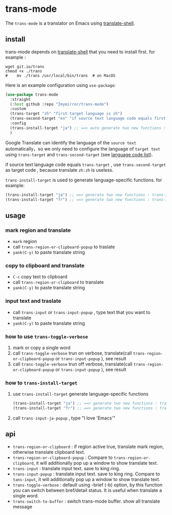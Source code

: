 
* trans-mode
The ~trans-mode~ is a translator on Emacs using [[https://github.com/soimort/translate-shell][translate-shell]].
** install
trans-mode depends on [[https://github.com/soimort/translate-shell][translate-shell]] that you need to install first. for example :
#+begin_src shell
  wget git.io/trans
  chmod +x ./trans
  #    mv ./trans /usr/local/bin/trans  # on MacOS
#+end_src

Here is an example configuration using ~use-package~:
#+begin_src emacs-lisp
  (use-package trans-mode
    :straight
    (:host github :repo "Imymirror/trans-mode")
    :custom
    (trans-target "zh" "first target language is zh")
    (trans-second-target "en" "if source text language code equals first target, use the second target as an alternative.")
    :config
    (trans-install-target "ja") ;; ==> auto generate two new functions : trans-input-ja , trans-input-ja-popup
    )
#+end_src
Google Translate can identify the language of the  =source text=  automatically，so we only need to configure the language of =target text= using ~trans-target~ and ~trans-second-target~ (see [[https://www.soimort.org/translate-shell/#code-list][language code list]]).

if source text language code equals ~trans-target~ , use ~trans-second-target~ as target code , because translate ~zh:zh~ is useless.

~trans-install-target~ is used to generate language-specific functions. for example:
#+begin_src emacs-lisp
  (trans-install-target "ja") ;; ==> generate two new functions : trans-input-ja , trans-input-ja-popup
  (trans-install-target "fr") ;; ==> generate two new functions : trans-input-fr , trans-input-fr-popup
#+end_src
** usage
*** mark region and translate
[[file:assets/mark-traslate-yank.gif]]
- ~mark~  region
- call  ~trans-region-or-clipboard-popup~  to traslate 
- ~yank(C-y)~ to paste translate string
*** copy to clipboard and translate
[[file:assets/clipboard-yank.gif]]
- ~C-c~ copy text to clipboard
- call ~trans-region-or-clipboard~ to translate
- ~yank(C-y)~ to paste translate string
*** input text and traslate
- call ~trans-input~ or ~trans-input-popup~ , type text that you want to translate
- ~yank(C-y)~ to paste translate string
*** how to use  ~trans-toggle-verbose~ 
1. mark or copy a single word
2. call ~trans-toggle-verbose~ trun on verbose, translate(call  ~trans-region-or-clipboard-popup~  or  ~trans-input-popup~  ), see result
3. call ~trans-toggle-verbose~ trun off verbose, translate(call  ~trans-region-or-clipboard-popup~  or  ~trans-input-popup~ ), see result
*** how to ~trans-install-target~
1. use ~trans-install-target~ generate language-specific functions
   #+begin_src emacs-lisp
     (trans-install-target "ja") ;; ==> generate two new functions : trans-input-ja , trans-input-ja-popup
     (trans-install-target "fr") ;; ==> generate two new functions : trans-input-fr , trans-input-fr-popup
   #+end_src
2. call ~trans-input-ja-popup~ , type "I love 'Emacs'"
** api
- ~trans-region-or-clipboard~  : if region active true, translate mark region, otherwise translate clipboard text.
- ~trans-region-or-clipboard-popup~  : Compare to ~trans-region-or-clipboard~,  it will additionally pop up a window to show translate text.
- ~trans-input~  : translate input text. save to king ring.
- ~trans-input-popup~  : translate input text. save to king ring. Compare to ~tans-input~, it will additionally pop up a window to show translate text.
- ~trans-toggle-verbose~  :  default using -brief (-b) option, by this function you can switch  between bref/detail status. It is useful when translate a single word.
- ~trans-switch-to-buffer~  : switch trans-mode buffer. show all translate message
